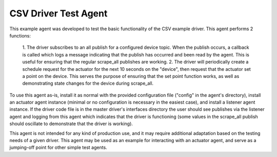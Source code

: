 .. _CSV Driver Test Agent:

=====================
CSV Driver Test Agent
=====================

This example agent was developed to test the basic functionality of the CSV
example driver. This agent performs 2 functions:

    1. The driver subscribes to an all publish for a configured device topic.
    When the publish occurs, a callback is called which logs a message
    indicating that the publish has occurred and been read by the agent. This is
    useful for ensuring that the regular scrape_all publishes are working.
    2. The driver will periodically create a schedule request for the actuator
    for the next 10 seconds on the "device", then request that the actuator set
    a point on the device. This serves the purpose of ensuring that the set
    point function works, as well as demonstrating state changes for the device
    during scrape_all.

To use this agent as-is, install it as normal with the provided configuration
file ("config" in the agent's directory), install an actuator agent instance
(minimal or no configuration is necessary in the easiest case), and install a
listener agent instance. If the driver code file is in the master driver's
interfaces directory the user should see publishes via the listener agent and
logging from this agent which indicates that the driver is functioning (some
values in the scrape_all publish should oscillate to demonstrate that the driver
is working).

This agent is not intended for any kind of production use, and it may require
additional adaptation based on the testing needs of a given driver. This agent
may be used as an example for interacting with an actuator agent, and serve
as a jumping-off point for other simple test agents.
